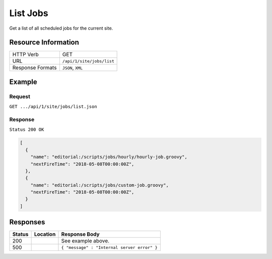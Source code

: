 .. _crafter-engine-api-site-jobs-list:

=========
List Jobs
=========

Get a list of all scheduled jobs for the current site.

--------------------
Resource Information
--------------------

+----------------------------+-------------------------------------------------------------------+
|| HTTP Verb                 || GET                                                              |
+----------------------------+-------------------------------------------------------------------+
|| URL                       || ``/api/1/site/jobs/list``                                        |
+----------------------------+-------------------------------------------------------------------+
|| Response Formats          || ``JSON``, ``XML``                                                |
+----------------------------+-------------------------------------------------------------------+

-------
Example
-------

^^^^^^^
Request
^^^^^^^

``GET .../api/1/site/jobs/list.json``

^^^^^^^^
Response
^^^^^^^^

``Status 200 OK``

.. code-block:: json

  [
    {
      "name": "editorial:/scripts/jobs/hourly/hourly-job.groovy",
      "nextFireTime": "2018-05-08T00:00:00Z",
    },
    {
      "name": "editorial:/scripts/jobs/custom-job.groovy",
      "nextFireTime": "2018-05-08T00:00:00Z",
    }
  ]

---------
Responses
---------

+---------+--------------------------------+-----------------------------------------------------+
|| Status || Location                      || Response Body                                      |
+=========+================================+=====================================================+
|| 200    ||                               || See example above.                                 |
+---------+--------------------------------+-----------------------------------------------------+
|| 500    ||                               || ``{ "message" : "Internal server error" }``        |
+---------+--------------------------------+-----------------------------------------------------+
